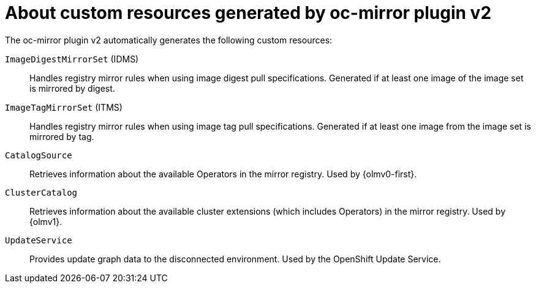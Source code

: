 // Module included in the following assemblies:
//
// * installing/disconnected_install/installing-mirroring-disconnected-v2.adoc

:_mod-docs-content-type: CONCEPT
[id="oc-mirror-custom-resources-v2_{context}"]
= About custom resources generated by oc-mirror plugin v2

// Should sentence below say "to which a digest or tag refers"?

The oc-mirror plugin v2 automatically generates the following custom resources:

`ImageDigestMirrorSet` (IDMS):: Handles registry mirror rules when using image digest pull specifications. Generated if at least one image of the image set is mirrored by digest.

`ImageTagMirrorSet` (ITMS):: Handles registry mirror rules when using image tag pull specifications. Generated if at least one image from the image set is mirrored by tag.

`CatalogSource`:: Retrieves information about the available Operators in the mirror registry. Used by {olmv0-first}.

`ClusterCatalog`:: Retrieves information about the available cluster extensions (which includes Operators) in the mirror registry. Used by {olmv1}.

`UpdateService`:: Provides update graph data to the disconnected environment. Used by the OpenShift Update Service.
